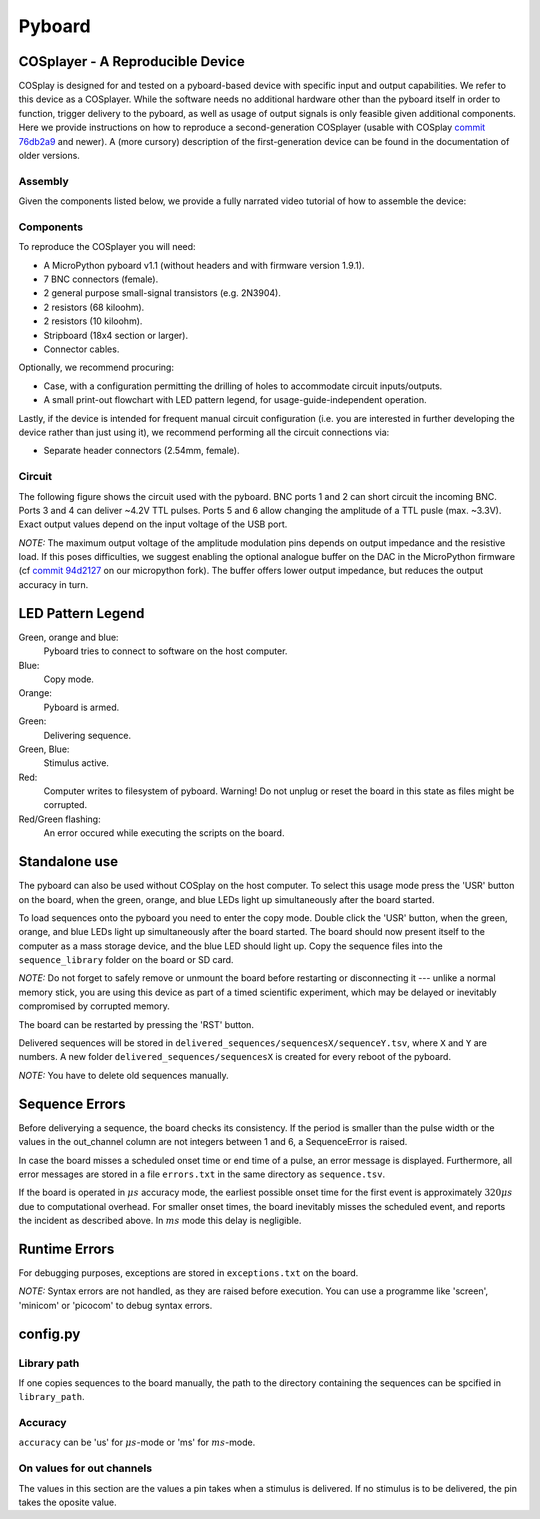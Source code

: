 .. _pyboard:

=======
Pyboard
=======

.. _cosplayer:

COSplayer - A Reproducible Device
==================================

COSplay is designed for and tested on a pyboard-based device with specific input and output capabilities.
We refer to this device as a COSplayer.
While the software needs no additional hardware other than the pyboard itself in order to function, trigger delivery to the pyboard, as well as usage of output signals is only feasible given additional components.
Here we provide instructions on how to reproduce a second-generation COSplayer (usable with COSplay `commit 76db2a9 <https://github.com/IBT-FMI/COSplay/commit/76db2a945aab5add3988f7be122372c400808396>`_ and newer).
A (more cursory) description of the first-generation device can be found in the documentation of older versions.

Assembly
--------

Given the components listed below, we provide a fully narrated video tutorial of how to assemble the device:

.. raw:: html
    <iframe src="https://widgets.figshare.com/articles/7227626/embed?show_title=1" width="568" height="426" frameborder="0"></iframe>

Components
----------

To reproduce the COSplayer you will need:

* A MicroPython pyboard v1.1 (without headers and with firmware version 1.9.1).
* 7 BNC connectors (female).
* 2 general purpose small-signal transistors (e.g. 2N3904).
* 2 resistors (68 kiloohm).
* 2 resistors (10 kiloohm).
* Stripboard (18x4 section or larger).
* Connector cables.

Optionally, we recommend procuring:

* Case, with a configuration permitting the drilling of holes to accommodate circuit inputs/outputs.
* A small print-out flowchart with LED pattern legend, for usage-guide-independent operation.

Lastly, if the device is intended for frequent manual circuit configuration (i.e. you are interested in further developing the device rather than just using it), we recommend performing all the circuit connections via:

* Separate header connectors (2.54mm, female).

Circuit
-------

The following figure shows the circuit used with the pyboard.
BNC ports 1 and 2 can short circuit the incoming BNC.
Ports 3 and 4 can deliver ~4.2V TTL pulses.
Ports 5 and 6 allow changing the amplitude of a TTL pusle (max. ~3.3V).
Exact output values depend on the input voltage of the USB port. 

*NOTE:* The maximum output voltage of the amplitude modulation pins depends on output impedance and the resistive load.
If this poses difficulties, we suggest enabling the optional analogue buffer on the DAC in the MicroPython firmware (cf `commit 94d2127 <https://github.com/IBT-FMI/micropython/commit/94d21272e2f3f0d4d33c4b80c9a7b8e3816452ee>`_ on our micropython fork).
The buffer offers lower output impedance, but reduces the output accuracy in turn.

.. image:: circuit.png


LED Pattern Legend
==================


.. graphviz:: workflow.dot

Green, orange and blue:
    Pyboard tries to connect to software on the host computer.

Blue:
    Copy mode.

Orange:
    Pyboard is armed.

Green:
    Delivering sequence.

Green, Blue:
    Stimulus active.

Red:
    Computer writes to filesystem of pyboard.
    Warning! Do not unplug or reset the board in this state as files might be corrupted.

Red/Green flashing:
    An error occured while executing the scripts on the board.

Standalone use
==============

The pyboard can also be used without COSplay on the host computer.
To select this usage mode press the 'USR' button on the board, when the green, orange, and blue LEDs light up simultaneously after the board started.

To load sequences onto the pyboard you need to enter the copy mode.
Double click the 'USR' button, when the green, orange, and blue LEDs light up simultaneously after the board started.
The board should now present itself to the computer as a mass storage device, and the blue LED should light up.
Copy the sequence files into the ``sequence_library`` folder on the board or SD card.

*NOTE:* Do not forget to safely remove or unmount the board before restarting or disconnecting it --- unlike a normal memory stick, you are using this device as part of a timed scientific experiment, which may be delayed or inevitably compromised by corrupted memory.

The board can be restarted by pressing the 'RST' button.

Delivered sequences will be stored in
``delivered_sequences/sequencesX/sequenceY.tsv``, where ``X`` and ``Y``
are numbers. A new folder ``delivered_sequences/sequencesX`` is created
for every reboot of the pyboard.

*NOTE:* You have to delete old sequences manually.

Sequence Errors
===============

Before deliverying a sequence, the board checks its consistency.
If the period is smaller than the pulse width or the values in the out_channel column are not integers between 1 and 6, a SequenceError is raised.

In case the board misses a scheduled onset time or end time of a pulse,
an error message is displayed. Furthermore, all error messages are stored
in a file ``errors.txt`` in the same directory as ``sequence.tsv``.

If the board is operated in :math:`\mu s` accuracy mode, the earliest possible onset time for the first event is approximately :math:`320\mu s` due to computational overhead.
For smaller onset times, the board inevitably misses the scheduled event, and reports the incident as described above.
In :math:`ms` mode this delay is negligible.

Runtime Errors
==============

For debugging purposes, exceptions are stored in ``exceptions.txt`` on
the board.

*NOTE:* Syntax errors are not handled, as they are raised before execution.
You can use a programme like 'screen', 'minicom' or 'picocom' to debug syntax errors.


config.py
=========

Library path
------------

If one copies sequences to the board manually, the path to the directory containing the sequences can be spcified in ``library_path``.

Accuracy
--------

``accuracy`` can be 'us' for :math:`\mu s`-mode or 'ms' for :math:`ms`-mode.

On values for out channels
--------------------------

The values in this section are the values a pin takes when a stimulus is delivered.
If no stimulus is to be delivered, the pin takes the oposite value.

